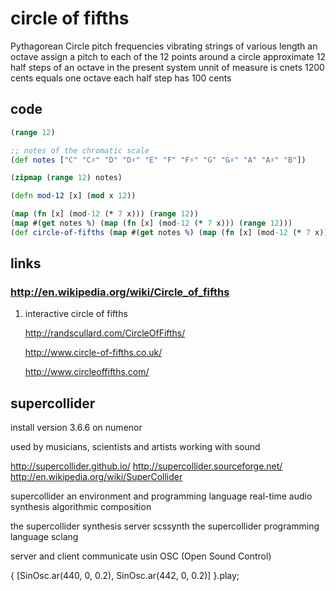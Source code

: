 * circle of fifths
  Pythagorean Circle
  pitch frequencies
  vibrating strings of various length
  an octave
  assign a pitch to each of the 12 points around a circle
  approximate 12 half steps of an octave in the present system
  unnit of measure is cnets
  1200 cents equals one octave
  each half step has 100 cents
  
** code
  #+BEGIN_SRC clojure
    (range 12)
    
    ;; notes of the chromatic scale
    (def notes ["C" "C♯" "D" "D♯" "E" "F" "F♯" "G" "G♯" "A" "A♯" "B"])

    (zipmap (range 12) notes)

    (defn mod-12 [x] (mod x 12))

    (map (fn [x] (mod-12 (* 7 x))) (range 12))
    (map #(get notes %) (map (fn [x] (mod-12 (* 7 x))) (range 12)))
    (def circle-of-fifths (map #(get notes %) (map (fn [x] (mod-12 (* 7 x))) (range 12))))
  #+END_SRC

** links
*** http://en.wikipedia.org/wiki/Circle_of_fifths
    
**** interactive circle of fifths
     http://randscullard.com/CircleOfFifths/

     http://www.circle-of-fifths.co.uk/

     http://www.circleoffifths.com/
     
** supercollider
   install version 3.6.6 on numenor

   used by musicians, scientists and artists
   working with sound

   http://supercollider.github.io/
   http://supercollider.sourceforge.net/
   http://en.wikipedia.org/wiki/SuperCollider

   supercollider
   an environment and
   programming language
   real-time audio synthesis
   algorithmic composition

   the supercollider synthesis server scssynth
   the supercollider programming language sclang

   server and client
   communicate usin OSC (Open Sound Control)

   { [SinOsc.ar(440, 0, 0.2), SinOsc.ar(442, 0, 0.2)] }.play;
